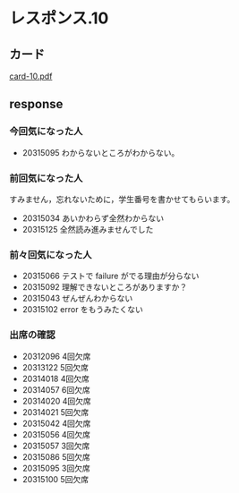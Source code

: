 * レスポンス.10

** カード

   [[http://wiki.cis.iwate-u.ac.jp/~suzuki/Documents/prog2016/card-10.pdf][card-10.pdf]]

** response

*** 今回気になった人

    - 20315095  わからないところがわからない。

*** 前回気になった人

    すみません，忘れないために，学生番号を書かせてもらいます。

    - 20315034 あいかわらず全然わからない
    - 20315125 全然読み進みませんでした

*** 前々回気になった人

   - 20315066 テストで failure がでる理由が分らない
   - 20315092 理解できないところがありますか？
   - 20315043 ぜんぜんわからない
   - 20315102 error をもうみたくない

*** 出席の確認
    
   - 20312096 4回欠席
   - 20313122 5回欠席
   - 20314018 4回欠席
   - 20314057 6回欠席
   - 20314020 4回欠席
   - 20314021 5回欠席
   - 20315042 4回欠席
   - 20315056 4回欠席
   - 20315057 3回欠席
   - 20315086 5回欠席
   - 20315095 3回欠席
   - 20315100 5回欠席







